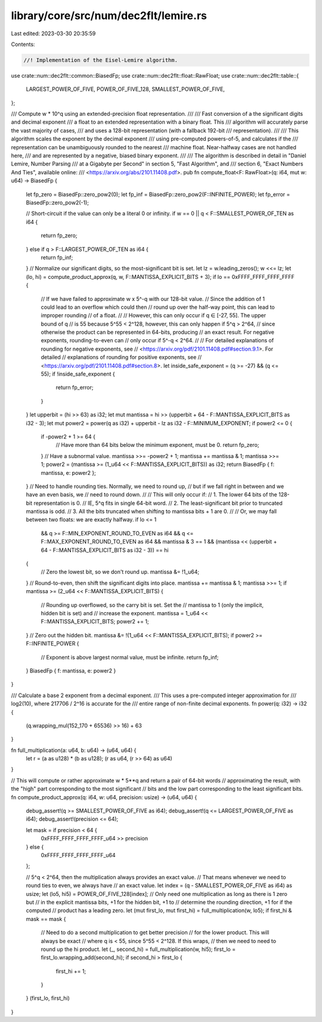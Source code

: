 library/core/src/num/dec2flt/lemire.rs
======================================

Last edited: 2023-03-30 20:35:59

Contents:

.. code-block:: rs

    //! Implementation of the Eisel-Lemire algorithm.

use crate::num::dec2flt::common::BiasedFp;
use crate::num::dec2flt::float::RawFloat;
use crate::num::dec2flt::table::{
    LARGEST_POWER_OF_FIVE, POWER_OF_FIVE_128, SMALLEST_POWER_OF_FIVE,
};

/// Compute w * 10^q using an extended-precision float representation.
///
/// Fast conversion of a the significant digits and decimal exponent
/// a float to an extended representation with a binary float. This
/// algorithm will accurately parse the vast majority of cases,
/// and uses a 128-bit representation (with a fallback 192-bit
/// representation).
///
/// This algorithm scales the exponent by the decimal exponent
/// using pre-computed powers-of-5, and calculates if the
/// representation can be unambiguously rounded to the nearest
/// machine float. Near-halfway cases are not handled here,
/// and are represented by a negative, biased binary exponent.
///
/// The algorithm is described in detail in "Daniel Lemire, Number Parsing
/// at a Gigabyte per Second" in section 5, "Fast Algorithm", and
/// section 6, "Exact Numbers And Ties", available online:
/// <https://arxiv.org/abs/2101.11408.pdf>.
pub fn compute_float<F: RawFloat>(q: i64, mut w: u64) -> BiasedFp {
    let fp_zero = BiasedFp::zero_pow2(0);
    let fp_inf = BiasedFp::zero_pow2(F::INFINITE_POWER);
    let fp_error = BiasedFp::zero_pow2(-1);

    // Short-circuit if the value can only be a literal 0 or infinity.
    if w == 0 || q < F::SMALLEST_POWER_OF_TEN as i64 {
        return fp_zero;
    } else if q > F::LARGEST_POWER_OF_TEN as i64 {
        return fp_inf;
    }
    // Normalize our significant digits, so the most-significant bit is set.
    let lz = w.leading_zeros();
    w <<= lz;
    let (lo, hi) = compute_product_approx(q, w, F::MANTISSA_EXPLICIT_BITS + 3);
    if lo == 0xFFFF_FFFF_FFFF_FFFF {
        // If we have failed to approximate w x 5^-q with our 128-bit value.
        // Since the addition of 1 could lead to an overflow which could then
        // round up over the half-way point, this can lead to improper rounding
        // of a float.
        //
        // However, this can only occur if q ∈ [-27, 55]. The upper bound of q
        // is 55 because 5^55 < 2^128, however, this can only happen if 5^q > 2^64,
        // since otherwise the product can be represented in 64-bits, producing
        // an exact result. For negative exponents, rounding-to-even can
        // only occur if 5^-q < 2^64.
        //
        // For detailed explanations of rounding for negative exponents, see
        // <https://arxiv.org/pdf/2101.11408.pdf#section.9.1>. For detailed
        // explanations of rounding for positive exponents, see
        // <https://arxiv.org/pdf/2101.11408.pdf#section.8>.
        let inside_safe_exponent = (q >= -27) && (q <= 55);
        if !inside_safe_exponent {
            return fp_error;
        }
    }
    let upperbit = (hi >> 63) as i32;
    let mut mantissa = hi >> (upperbit + 64 - F::MANTISSA_EXPLICIT_BITS as i32 - 3);
    let mut power2 = power(q as i32) + upperbit - lz as i32 - F::MINIMUM_EXPONENT;
    if power2 <= 0 {
        if -power2 + 1 >= 64 {
            // Have more than 64 bits below the minimum exponent, must be 0.
            return fp_zero;
        }
        // Have a subnormal value.
        mantissa >>= -power2 + 1;
        mantissa += mantissa & 1;
        mantissa >>= 1;
        power2 = (mantissa >= (1_u64 << F::MANTISSA_EXPLICIT_BITS)) as i32;
        return BiasedFp { f: mantissa, e: power2 };
    }
    // Need to handle rounding ties. Normally, we need to round up,
    // but if we fall right in between and we have an even basis, we
    // need to round down.
    //
    // This will only occur if:
    //  1. The lower 64 bits of the 128-bit representation is 0.
    //      IE, 5^q fits in single 64-bit word.
    //  2. The least-significant bit prior to truncated mantissa is odd.
    //  3. All the bits truncated when shifting to mantissa bits + 1 are 0.
    //
    // Or, we may fall between two floats: we are exactly halfway.
    if lo <= 1
        && q >= F::MIN_EXPONENT_ROUND_TO_EVEN as i64
        && q <= F::MAX_EXPONENT_ROUND_TO_EVEN as i64
        && mantissa & 3 == 1
        && (mantissa << (upperbit + 64 - F::MANTISSA_EXPLICIT_BITS as i32 - 3)) == hi
    {
        // Zero the lowest bit, so we don't round up.
        mantissa &= !1_u64;
    }
    // Round-to-even, then shift the significant digits into place.
    mantissa += mantissa & 1;
    mantissa >>= 1;
    if mantissa >= (2_u64 << F::MANTISSA_EXPLICIT_BITS) {
        // Rounding up overflowed, so the carry bit is set. Set the
        // mantissa to 1 (only the implicit, hidden bit is set) and
        // increase the exponent.
        mantissa = 1_u64 << F::MANTISSA_EXPLICIT_BITS;
        power2 += 1;
    }
    // Zero out the hidden bit.
    mantissa &= !(1_u64 << F::MANTISSA_EXPLICIT_BITS);
    if power2 >= F::INFINITE_POWER {
        // Exponent is above largest normal value, must be infinite.
        return fp_inf;
    }
    BiasedFp { f: mantissa, e: power2 }
}

/// Calculate a base 2 exponent from a decimal exponent.
/// This uses a pre-computed integer approximation for
/// log2(10), where 217706 / 2^16 is accurate for the
/// entire range of non-finite decimal exponents.
fn power(q: i32) -> i32 {
    (q.wrapping_mul(152_170 + 65536) >> 16) + 63
}

fn full_multiplication(a: u64, b: u64) -> (u64, u64) {
    let r = (a as u128) * (b as u128);
    (r as u64, (r >> 64) as u64)
}

// This will compute or rather approximate w * 5**q and return a pair of 64-bit words
// approximating the result, with the "high" part corresponding to the most significant
// bits and the low part corresponding to the least significant bits.
fn compute_product_approx(q: i64, w: u64, precision: usize) -> (u64, u64) {
    debug_assert!(q >= SMALLEST_POWER_OF_FIVE as i64);
    debug_assert!(q <= LARGEST_POWER_OF_FIVE as i64);
    debug_assert!(precision <= 64);

    let mask = if precision < 64 {
        0xFFFF_FFFF_FFFF_FFFF_u64 >> precision
    } else {
        0xFFFF_FFFF_FFFF_FFFF_u64
    };

    // 5^q < 2^64, then the multiplication always provides an exact value.
    // That means whenever we need to round ties to even, we always have
    // an exact value.
    let index = (q - SMALLEST_POWER_OF_FIVE as i64) as usize;
    let (lo5, hi5) = POWER_OF_FIVE_128[index];
    // Only need one multiplication as long as there is 1 zero but
    // in the explicit mantissa bits, +1 for the hidden bit, +1 to
    // determine the rounding direction, +1 for if the computed
    // product has a leading zero.
    let (mut first_lo, mut first_hi) = full_multiplication(w, lo5);
    if first_hi & mask == mask {
        // Need to do a second multiplication to get better precision
        // for the lower product. This will always be exact
        // where q is < 55, since 5^55 < 2^128. If this wraps,
        // then we need to need to round up the hi product.
        let (_, second_hi) = full_multiplication(w, hi5);
        first_lo = first_lo.wrapping_add(second_hi);
        if second_hi > first_lo {
            first_hi += 1;
        }
    }
    (first_lo, first_hi)
}


